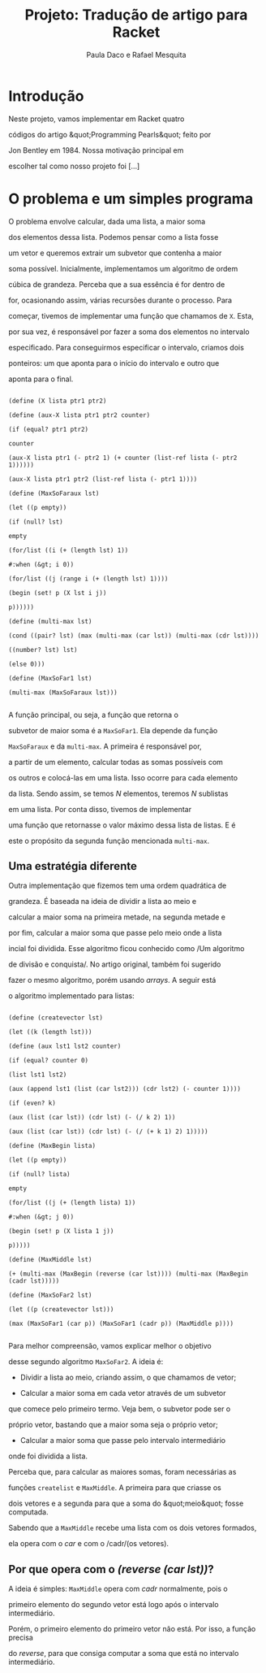 #+Title: Projeto: Tradução de artigo para Racket

#+Author: Paula Daco e Rafael Mesquita

* Introdução

Neste projeto, vamos implementar em Racket quatro

códigos do artigo &quot;Programming Pearls&quot; feito por

Jon Bentley em 1984. Nossa motivação principal em

escolher tal como nosso projeto foi [...]

* O problema e um simples programa

O problema envolve calcular, dada uma lista, a maior soma

dos elementos dessa lista. Podemos pensar como a lista fosse

um vetor e queremos extrair um subvetor que contenha a maior

soma possível. Inicialmente, implementamos um algoritmo de ordem

cúbica de grandeza. Perceba que a sua essência é for dentro de

for, ocasionando assim, várias recursões durante o processo. Para

começar, tivemos de implementar uma função que chamamos de =X=. Esta,

por sua vez, é responsável por fazer a soma dos elementos no intervalo

especificado. Para conseguirmos especificar o intervalo, criamos dois

ponteiros: um que aponta para o início do intervalo e outro que

aponta para o final.

#+BEGIN_SRC

(define (X lista ptr1 ptr2)

(define (aux-X lista ptr1 ptr2 counter)

(if (equal? ptr1 ptr2)

counter

(aux-X lista ptr1 (- ptr2 1) (+ counter (list-ref lista (- ptr2 1))))))

(aux-X lista ptr1 ptr2 (list-ref lista (- ptr1 1))))

(define (MaxSoFaraux lst)

(let ((p empty))

(if (null? lst)

empty

(for/list ((i (+ (length lst) 1))

#:when (&gt; i 0))

(for/list ((j (range i (+ (length lst) 1))))

(begin (set! p (X lst i j))

p))))))

(define (multi-max lst)

(cond ((pair? lst) (max (multi-max (car lst)) (multi-max (cdr lst))))

((number? lst) lst)

(else 0)))

(define (MaxSoFar1 lst)

(multi-max (MaxSoFaraux lst)))

#+END_SRC

A função principal, ou seja, a função que retorna o

subvetor de maior soma é a =MaxSoFar1=. Ela depende da função

=MaxSoFaraux= e da =multi-max=. A primeira é responsável por,

a partir de um elemento, calcular todas as somas possíveis com

os outros e colocá-las em uma lista. Isso ocorre para cada elemento

da lista. Sendo assim, se temos /N/ elementos, teremos /N/ sublistas

em uma lista. Por conta disso, tivemos de implementar

uma função que retornasse o valor máximo dessa lista de listas. E é

este o propósito da segunda função mencionada =multi-max=.

** Uma estratégia diferente

Outra implementação que fizemos tem uma ordem quadrática de

grandeza. É baseada na ideia de dividir a lista ao meio e

calcular a maior soma na primeira metade, na segunda metade e

por fim, calcular a maior soma que passe pelo meio onde a lista

incial foi dividida. Esse algoritmo ficou conhecido como /Um algoritmo

de divisão e conquista/. No artigo original, também foi sugerido

fazer o mesmo algoritmo, porém usando /arrays/. A seguir está

o algoritmo implementado para listas:

#+BEGIN_SRC

(define (createvector lst)

(let ((k (length lst)))

(define (aux lst1 lst2 counter)

(if (equal? counter 0)

(list lst1 lst2)

(aux (append lst1 (list (car lst2))) (cdr lst2) (- counter 1))))

(if (even? k)

(aux (list (car lst)) (cdr lst) (- (/ k 2) 1))

(aux (list (car lst)) (cdr lst) (- (/ (+ k 1) 2) 1)))))

(define (MaxBegin lista)

(let ((p empty))

(if (null? lista)

empty

(for/list ((j (+ (length lista) 1))

#:when (&gt; j 0))

(begin (set! p (X lista 1 j))

p)))))

(define (MaxMiddle lst)

(+ (multi-max (MaxBegin (reverse (car lst)))) (multi-max (MaxBegin (cadr lst)))))

(define (MaxSoFar2 lst)

(let ((p (createvector lst)))

(max (MaxSoFar1 (car p)) (MaxSoFar1 (cadr p)) (MaxMiddle p))))

#+END_SRC

Para melhor compreensão, vamos explicar melhor o objetivo

desse segundo algoritmo =MaxSoFar2=. A ideia é:

- Dividir a lista ao meio, criando assim, o que chamamos de vetor;

- Calcular a maior soma em cada vetor através de um subvetor

que comece pelo primeiro termo. Veja bem, o subvetor pode ser o

próprio vetor, bastando que a maior soma seja o próprio vetor;

- Calcular a maior soma que passe pelo intervalo intermediário

onde foi dividida a lista.

Perceba que, para calcular as maiores somas, foram necessárias as

funções =createlist= e =MaxMiddle=. A primeira para que criasse os

dois vetores e a segunda para que a soma do &quot;meio&quot; fosse computada.

Sabendo que a =MaxMiddle= recebe uma lista com os dois vetores formados,

ela opera com o /car/ e com o /cadr/(os vetores).

** Por que opera com o /(reverse (car lst))/?

A ideia é simples: =MaxMiddle= opera com /cadr/ normalmente, pois o

primeiro elemento do segundo vetor está logo após o intervalo intermediário.

Porém, o primeiro elemento do primeiro vetor não está. Por isso, a função precisa

do /reverse/, para que consiga computar a soma que está no intervalo intermediário.
